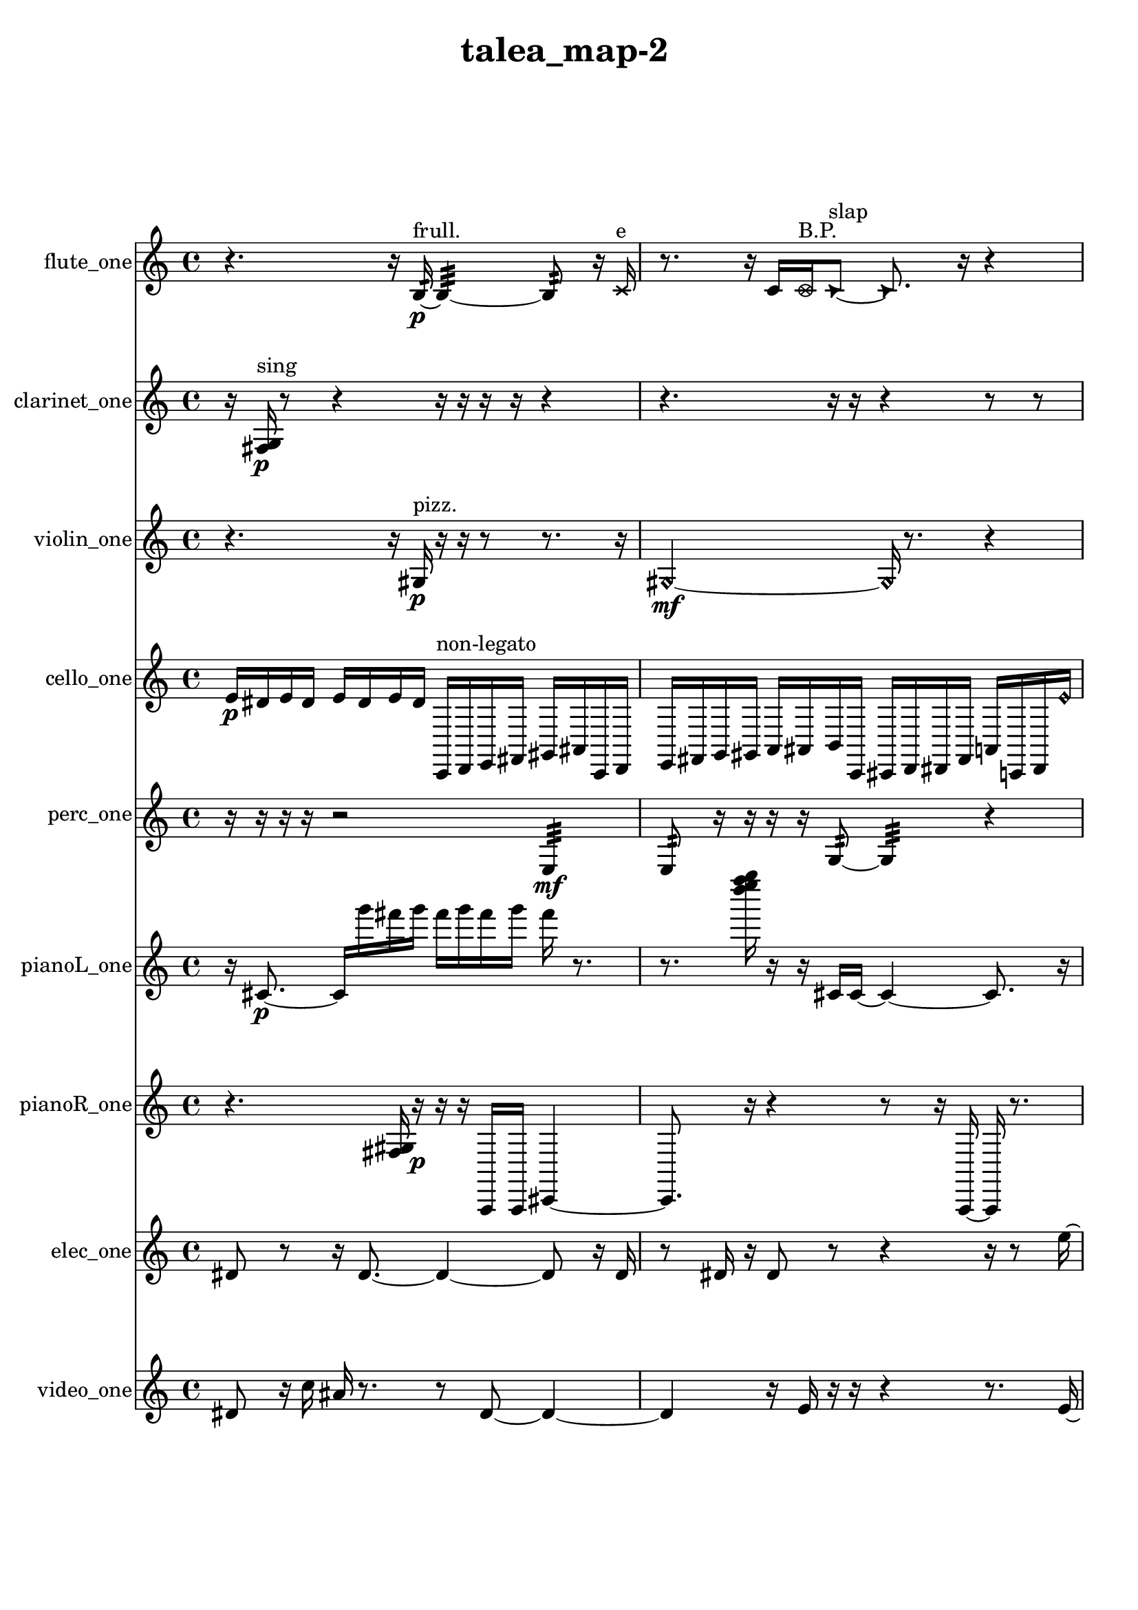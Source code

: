 % [notes] external for Pure Data
% development-version July 14, 2014 
% by Jaime E. Oliver La Rosa
% la.rosa@nyu.edu
% @ the Waverly Labs in NYU MUSIC FAS
% Open this file with Lilypond
% more information is available at lilypond.org
% Released under the GNU General Public License.

flute_one_part = \relative c' 
{

\time 4/4

\clef treble 
% ________________________________________bar 1 :
 r4. 
	r16  b16:32~\p^\markup {frull. } 
		b4:32~ 
			b8:32  r16  \xNote c16^\markup {e }  |
% ________________________________________bar 2 :
r8.  r16 
	c16  \once \override NoteHead.style = #'xcircle c16^\markup {B.P. }  \once \override NoteHead.style = #'triangle c8~^\markup {slap } 
		\once \override NoteHead.style = #'triangle c8.  r16 
			r4  |
% ________________________________________bar 3 :
r16  c16  \once \override NoteHead.style = #'xcircle c8~^\markup {B.P. } 
	\once \override NoteHead.style = #'xcircle c2~ 
			r16  r8.  |
% ________________________________________bar 4 :
r8  r16  \once \override NoteHead.style = #'xcircle c16^\markup {sim } 
	gis''2~ 
			gis8  c,,8  |
% ________________________________________bar 5 :
r16  \xNote c8.~^\markup {a } 
	\xNote c4 
		\once \override NoteHead.style = #'harmonic c16^\markup {T.R. }  r16  r8 
			r4  |
% ________________________________________bar 6 :
r8  r8 
	r8.  c16~ 
		c2~  |
% ________________________________________bar 7 :
r16  r8. 
	r16  r16  \xNote c8^\markup {e } 
		r2  |
% ________________________________________bar 8 :
r8  r16  \once \override NoteHead.style = #'xcircle e16 
	\once \override NoteHead.style = #'xcircle dis16  \once \override NoteHead.style = #'xcircle e16  \once \override NoteHead.style = #'xcircle dis16  \once \override NoteHead.style = #'xcircle e16 
		\once \override NoteHead.style = #'xcircle dis16  \once \override NoteHead.style = #'xcircle e16\mf  \once \override NoteHead.style = #'xcircle dis16  b''16~ 
			b4~  |
% ________________________________________bar 9 :
b8.  r16 
	r2 
			r8  r16  <c,, g' >16~^\markup {sing }  |
% ________________________________________bar 10 :
<c g' >4 
	r4 
		c16  r16  r16  \xNote c16^\markup {e } 
			e16  dis16  e16  dis16  |
% ________________________________________bar 11 :
e16  dis16  e16  dis16 
	r16  \once \override NoteHead.style = #'triangle c8.~^\markup {slap } 
		\once \override NoteHead.style = #'triangle c4~ 
			\once \override NoteHead.style = #'triangle c16  r8.  |
% ________________________________________bar 12 :
r4. 
	\xNote c16^\markup {e }  \once \override NoteHead.style = #'harmonic c16^\markup {T.R. } 
		c4~ 
			c16  r16  <c d >16^\markup {sing }  r16  |
% ________________________________________bar 13 :
r4 
	r16  r8. 
		r4 
			r16  r16  r8  |
% ________________________________________bar 14 :
r16  \once \override NoteHead.style = #'xcircle e16  \once \override NoteHead.style = #'xcircle dis16  \once \override NoteHead.style = #'xcircle e16 
	\once \override NoteHead.style = #'xcircle dis16  \once \override NoteHead.style = #'xcircle e16  \once \override NoteHead.style = #'xcircle dis16  \once \override NoteHead.style = #'xcircle e16 
		\once \override NoteHead.style = #'xcircle dis16  c16  r16  r16 
			r4  |
% ________________________________________bar 15 :
r8  r8 
	r4 
		\once \override NoteHead.style = #'triangle c2~^\markup {slap }  |
% ________________________________________bar 16 :
\once \override NoteHead.style = #'triangle c8  r8 
	\once \override NoteHead.style = #'xcircle c16^\markup {B.P. }  r16  r16  r16 
		r16  r8. 
			r16  r16  \once \override NoteHead.style = #'xcircle c16^\markup {sim }  r16  |
% ________________________________________bar 17 :
\xNote c16^\markup {a }  \once \override NoteHead.style = #'triangle c16^\markup {slap }  \once \override NoteHead.style = #'xcircle e16  \once \override NoteHead.style = #'xcircle dis16 
	\once \override NoteHead.style = #'xcircle e16  \once \override NoteHead.style = #'xcircle dis16  \once \override NoteHead.style = #'xcircle e16  \once \override NoteHead.style = #'xcircle dis16 
		\once \override NoteHead.style = #'xcircle e16  \once \override NoteHead.style = #'xcircle dis16  \once \override NoteHead.style = #'harmonic a'8~^\markup {T.R. } 
			\once \override NoteHead.style = #'harmonic a8  r16  r16  |
% ________________________________________bar 18 :
r4 
	r16  e16  dis16  e16 
		dis16  e16  dis16  e16 
			dis16  \once \override NoteHead.style = #'xcircle b''16^\markup {B.P. }  r8  |
% ________________________________________bar 19 :
r4. 
	\xNote c,,8~^\markup {u } 
		\xNote c4 
			r16  r16  r8  |
% ________________________________________bar 20 :
r2 
		r8  r8 
			r8.  r16  |
% ________________________________________bar 21 :
r4 
	r16  <c cis >16^\markup {sing }  fih16:32^\markup {frull. }  cis16~ 
		cis8.  \once \override NoteHead.style = #'xcircle e16 
			\once \override NoteHead.style = #'xcircle dis16  \once \override NoteHead.style = #'xcircle e16  \once \override NoteHead.style = #'xcircle dis16  \once \override NoteHead.style = #'xcircle e16  |
% ________________________________________bar 22 :
\once \override NoteHead.style = #'xcircle dis16  \once \override NoteHead.style = #'xcircle e16\ff  \once \override NoteHead.style = #'xcircle dis16  \once \override NoteHead.style = #'triangle cis16 
	<cis d >16^\markup {sing }  r8. 
		r8.  e16 
			dis16  e16  dis16  e16  |
% ________________________________________bar 23 :
dis16  e16  dis16  r16 
	r4 
		r2  |
% ________________________________________bar 24 :
r16  <cis d >16^\markup {sing }  r16  g'16~ 
	g4~ 
		g16  \once \override NoteHead.style = #'xcircle f'16^\markup {B.P. }  <cis, d >16^\markup {sing }  r16 
			e16  dis16  e16  dis16  |
% ________________________________________bar 25 :
e16  dis16  e16  dis16 
	r16  f'16  r8 
		r4 
			r16  r16  r16  r16  |
% ________________________________________bar 26 :
r16  r16  r16  \xNote c,16^\markup {a } 
	r16  r16  r8 
		r16  r16  r16  \once \override NoteHead.style = #'harmonic c16~\mf^\markup {T.R. } 
			\once \override NoteHead.style = #'harmonic c4~  |
% ________________________________________bar 27 :
\once \override NoteHead.style = #'harmonic c8.  <c cis >16^\markup {sing } 
	r16  r8. 
		r4 
			r8  r16  r16  |
% ________________________________________bar 28 :
r4. 
	\once \override NoteHead.style = #'xcircle c8~^\markup {B.P. } 
		\once \override NoteHead.style = #'xcircle c4~ 
			\once \override NoteHead.style = #'xcircle c8.  r16  |
% ________________________________________bar 29 :
r16  \once \override NoteHead.style = #'triangle ais'16^\markup {slap }  r8 
	r4 
		r8  r16  \once \override NoteHead.style = #'xcircle e16 
			\once \override NoteHead.style = #'xcircle dis16  \once \override NoteHead.style = #'xcircle e16  \once \override NoteHead.style = #'xcircle dis16  \once \override NoteHead.style = #'xcircle e16  |
% ________________________________________bar 30 :
\once \override NoteHead.style = #'xcircle dis16  \once \override NoteHead.style = #'xcircle e16  \once \override NoteHead.style = #'xcircle dis16  r16 
	r4 
		r8  r16  <b e >16~^\markup {sing } 
			<b e >4~  |
% ________________________________________bar 31 :
<b e >8  e16  dis16 
	e16  dis16  e16  dis16 
		e16  dis16  \once \override NoteHead.style = #'harmonic ais'16^\markup {slap }  r16 
			r8  \once \override NoteHead.style = #'xcircle e16\p  \once \override NoteHead.style = #'xcircle dis16  |
% ________________________________________bar 32 :
\once \override NoteHead.style = #'xcircle e16  \once \override NoteHead.style = #'xcircle dis16  \once \override NoteHead.style = #'xcircle e16  \once \override NoteHead.style = #'xcircle dis16 
	\once \override NoteHead.style = #'xcircle e16  \once \override NoteHead.style = #'xcircle dis16  r16  \once \override NoteHead.style = #'xcircle b16~^\markup {B.P. } 
		\once \override NoteHead.style = #'xcircle b2~  |
% ________________________________________bar 33 :
b16:32^\markup {frull. }  r8. 
	r4 
		r8.  r16 
			<b c >4~^\markup {sing }  |
% ________________________________________bar 34 :
<b c >8.  r16 
	r4 
		r8.  <c cis >16^\markup {sing } 
			r16  \once \override NoteHead.style = #'triangle b16^\markup {B.P. }  r8  |
% ________________________________________bar 35 :
r16  r16  r8 
	r4 
		r8.  r16 
			r16  r8.  |
% ________________________________________bar 36 :
r4 
	r16  b8.:32~^\markup {frull. } 
		b4:32~ 
			b8:32  r16  r16  |
% ________________________________________bar 37 :
r4. 
	r16  e16 
		dis16  e16  dis16  e16 
			dis16  e16  dis16 
}

clarinet_one_part = \relative c 
{

\time 4/4

\clef treble 
% ________________________________________bar 1 :
 r16  <fis g >16\p^\markup {sing }  r8 
	r4 
		r16  r16  r16  r16 
			r4  |
% ________________________________________bar 2 :
r4. 
	r16  r16 
		r4 
			r8  r8  |
% ________________________________________bar 3 :
r8  fis8~ 
	fis4~ 
		fis8.  r16 
			r16  fis16  fis16  \once \override NoteHead.style = #'triangle g16~^\markup {slap }  |
% ________________________________________bar 4 :
\once \override NoteHead.style = #'triangle g2~ 
		\once \override NoteHead.style = #'triangle g16  r8. 
			r16  r8.  |
% ________________________________________bar 5 :
r4 
	r16  r16  r16  r16 
		fis16  \once \override NoteHead.style = #'triangle fis16  r8 
			r8.  r16  |
% ________________________________________bar 6 :
r16  r8. 
	r4 
		r8  r16  dis'16\mf 
			r8.  r16  |
% ________________________________________bar 7 :
<fis, g >16^\markup {sing }  dis'16  f,16^\markup {non-legato }  g16 
	gis16  a16  ais16  c16 
		d16  e16  fis,16  gis16 
			ais16  c16  d16  fis,16  |
% ________________________________________bar 8 :
ais16  d16  \once \override NoteHead.style = #'triangle dis8~ 
	\once \override NoteHead.style = #'triangle dis2~ 
			r4  |
% ________________________________________bar 9 :
r4. 
	r16  \once \override NoteHead.style = #'triangle dis16 
		e16  fis,16  gis16  ais16 
			c16  d16  e16  fis,16  |
% ________________________________________bar 10 :
gis16  ais16  c16  dis16 
	e16  f,16  fis16  g16 
		r4. 
			r16  r16  |
% ________________________________________bar 11 :
r8.  fis16~ 
	fis4 
		r16  r8. 
			r4  |
% ________________________________________bar 12 :
r8  f16:32^\markup {frull. }  r16 
	fis16  r16  \once \override NoteHead.style = #'slash g''8~^\markup {teeth } 
		\once \override NoteHead.style = #'slash g4 
			r16  r8.  |
% ________________________________________bar 13 :
r16  fis,,16  r16  <fis g >16~^\markup {sing } 
	<fis g >4 
		r8.  r16 
			r4  |
% ________________________________________bar 14 :
r4 
	r16  r16  r16  b'16 
		r2  |
% ________________________________________bar 15 :
ais,4~ 
	ais16  r16  r16  r16 
		r16  r16  r16  fis16~ 
			fis16  r8.  |
% ________________________________________bar 16 :
r8  \once \override NoteHead.style = #'triangle ais16^\markup {slap }  fis16 
	fis16  r16  fis8~ 
		fis4~ 
			fis8  r16  r16  |
% ________________________________________bar 17 :
r2 
		r16  r16  r8 
			r4  |
% ________________________________________bar 18 :
r8.  \once \override NoteHead.style = #'slash g''16~^\markup {teeth } 
	\once \override NoteHead.style = #'slash g16  \once \override NoteHead.style = #'slash g8.~^\markup {sim } 
		\once \override NoteHead.style = #'slash g16  r16  c,8~ 
			c8  fis,,16  r16  |
% ________________________________________bar 19 :
r8.  r16 
	\once \override NoteHead.style = #'slash g''16^\markup {teeth }  r8. 
		r4 
			r16  r16  r16  r16  |
% ________________________________________bar 20 :
fis,,4 
	r16  r16  r16  \once \override NoteHead.style = #'triangle fis16^\markup {slap } 
		r16  r8. 
			r8  r8  |
% ________________________________________bar 21 :
r2 
		r16  r16  r16  r16 
			r16  r16  r8  |
% ________________________________________bar 22 :
r4. 
	r16  r16 
		r4. 
			r16  r16  |
% ________________________________________bar 23 :
r16  r8. 
	r4 
		r16  r16  r16  r16 
			r16  r8.  |
% ________________________________________bar 24 :
r16  r16  r16  r16 
	r16  r8. 
		r8  gis'8~ 
			gis4~  |
% ________________________________________bar 25 :
gis4 
	r16  g,8  g16~ 
		g8.  \once \override NoteHead.style = #'slash g''16~^\markup {teeth } 
			\once \override NoteHead.style = #'slash g16  gis,,16  ais16  \once \override NoteHead.style = #'slash g''16^\markup {sim }  |
% ________________________________________bar 26 :
c,,16  d16  r16  r16 
	\once \override NoteHead.style = #'triangle g'8.^\markup {sim }  r16 
		r4 
			r8  \once \override NoteHead.style = #'triangle g8~^\markup {sim }  |
% ________________________________________bar 27 :
\once \override NoteHead.style = #'triangle g4. 
	fis,,16  fis16 
		r4. 
			r16  b'16  |
% ________________________________________bar 28 :
r16  \once \override NoteHead.style = #'slash g'16^\markup {teeth }  fis,,8~ 
	fis4 
		fis16  r16  f8~ 
			f16  r16  \once \override NoteHead.style = #'slash g''16^\markup {teeth }  r16  |
% ________________________________________bar 29 :
r2 
		r16  r16  r8 
			r4  |
% ________________________________________bar 30 :
r8.  \once \override NoteHead.style = #'slash g16~^\markup {sim } 
	\once \override NoteHead.style = #'slash g8.  fis,,16 
		f16  fis16  f16  fis16 
			f16  f16  fis16  f16  |
% ________________________________________bar 31 :
fis16  f16\p  f16  fis16 
	f16  fis16  f16  fis16 
		fis16  f16  f16  f16 
			f16  fis16  r8  |
% ________________________________________bar 32 :
r4. 
	r16  r16 
		r4 
			r8.  r16  |
% ________________________________________bar 33 :
r4. 
	r16  f16 
		r16  <f fis >8.~^\markup {sing } 
			<f fis >4~  |
% ________________________________________bar 34 :
<f fis >8.  f'''16 
	r16  r16  f,,,8~ 
		f2~  |
% ________________________________________bar 35 :
f16  r8. 
	r16  f'''8.~ 
		f8.  <f,,, ais >16^\markup {sing } 
}

violin_one_part = \relative c' 
{

\time 4/4

\clef treble 
% ________________________________________bar 1 :
 r4. 
	r16  gis16\p^\markup {pizz. } 
		r16  r16  r8 
			r8.  r16  |
% ________________________________________bar 2 :
\once \override NoteHead.style = #'harmonic gis2~\mf 
		\once \override NoteHead.style = #'harmonic gis16  r8. 
			r4  |
% ________________________________________bar 3 :
r8.  cis16^\markup {arco } 
	r4. 
		r16  r16 
			b'4^\markup {pizz. }  |
% ________________________________________bar 4 :
r2 
		r16  r8. 
			r8.  e'16^\markup {arco }  |
% ________________________________________bar 5 :
r2 
		r8  r16  r16 
			r4  |
% ________________________________________bar 6 :
r4 
	gis,,,4.~^\markup {pizz. } 
		gis16  gis16~ 
			gis16  r16  gis8~  |
% ________________________________________bar 7 :
gis8  r16  r16 
	r2 
			gis16  gis8.  |
% ________________________________________bar 8 :
d''16  r16  r8 
	r2 
			r16  r16  gis,,16  gis16  |
% ________________________________________bar 9 :
gis4.^\markup {arco } 
	r16  f''16^\markup {pizz. } 
		r8.  r16 
			g,,16^\markup {non-legato }  a16  b16  cis16  |
% ________________________________________bar 10 :
f16  a,16  cis16  f16 
	a,16  c16  dis16  fis16 
		gis,16  ais16  c16  cis16 
			gis4~  |
% ________________________________________bar 11 :
gis8.  gis16~^\markup {arco } 
	gis16  r16  gis8~ 
		gis4~ 
			gis16  r16  gis8~^\markup {pizz. }  |
% ________________________________________bar 12 :
gis4 
	f''16  e16  f16  e16 
		f16  e16  f16  e16 
			f,4~  |
% ________________________________________bar 13 :
f4 
	r16  r16  d16  e16 
		fis16  gis,16  c16  e16 
			g,16  b16  dis16  g,16  |
% ________________________________________bar 14 :
b16  dis16  g,16  ais16 
	cis16  e16  r16  r16 
		r8.  gis,16 
			r16  r8.  |
% ________________________________________bar 15 :
r4 
	r16  r16  r16  \once \override NoteHead.style = #'harmonic gis16~ 
		\once \override NoteHead.style = #'harmonic gis4 
			d'8^\markup {pizz. }  r8  |
% ________________________________________bar 16 :
r8  r16  r16 
	r2 
			\once \override NoteHead.style = #'harmonic gis,4~  |
% ________________________________________bar 17 :
\once \override NoteHead.style = #'harmonic gis8  gis16^\markup {arco }  \once \override NoteHead.style = #'harmonic gis'16~ 
	\once \override NoteHead.style = #'harmonic gis4 
		r16  r16  r8 
			r8  gis,16^\markup {pizz. }  r16  |
% ________________________________________bar 18 :
r16  r8. 
	r4 
		r8.  gis16~ 
			gis4~  |
% ________________________________________bar 19 :
gis4 
	r16  r16  b16:32  r16 
		\once \override NoteHead.style = #'harmonic gis16  r16  f''16  e16 
			f16  e16  f16  e16  |
% ________________________________________bar 20 :
f16  e16  r8 
	r4 
		r16  r16  gis,,8~^\markup {pizz. } 
			gis16  r8.  |
% ________________________________________bar 21 :
r8.  r16 
	r4. 
		r16  r16 
			r4  |
% ________________________________________bar 22 :
r4 
	r16  r16  r8 
		r4 
			r16  g16  ais16  cis16  |
% ________________________________________bar 23 :
e16  g,16  ais16  cis16 
	e16  g,16  r16  r16 
		r4 
			r8  r16  f''16  |
% ________________________________________bar 24 :
e16  f16  e16  f16 
	e16  f16  e16  r16 
		r16  r8. 
			r8  f16  e16  |
% ________________________________________bar 25 :
f16  e16  f16  e16 
	f16  e16  r8 
		r16  gis,,16  r16  r16 
			r4  |
% ________________________________________bar 26 :
r16  f''16  e16  f16 
	e16  f16  e16  f16 
		e16  r8. 
			r16  r8  r16  |
% ________________________________________bar 27 :
r16  gis,,8.~^\markup {arco } 
	gis8.  r16 
		r4 
			r4  |
% ________________________________________bar 28 :
r16  r16  g16:32  r16 
	r16  a16^\markup {pizz. }  g16:32  r16 
		r8.  r16 
			r16  r16  ais16  cis16\ff  |
% ________________________________________bar 29 :
f'16  e16  f16  e16 
	f16  e16  f16  e16 
		r16  a,,8.~ 
			a4  |
% ________________________________________bar 30 :
r2 
		r8  r8 
			r4  |
% ________________________________________bar 31 :
r8  r16  r16 
	e'16  g,16  r8 
		r4 
			gis16  g16  r8  |
% ________________________________________bar 32 :
r8  r16  c'16 
	a,16  r8. 
		r8  r8 
			gis16  r16  r16  r16  |
% ________________________________________bar 33 :
r2 
		r16  r16  r16  gis16~ 
			gis4~  |
% ________________________________________bar 34 :
gis8.  ais'16^\markup {arco } 
	r16  gis,16^\markup {pizz. }  r16  r16 
		g16\p  r8. 
			r4  |
% ________________________________________bar 35 :
r16  g8.~ 
	g4~ 
		g16  r8. 
			r4  |
% ________________________________________bar 36 :
r16  r16  f''16  e16 
	f16  e16  f16  e16 
		f16  e16  fis,16  ais,16 
			d16  fis16  ais,16  d16  |
% ________________________________________bar 37 :
fis16  ais,16  d16  fis16 
	a,16  cis16  f16  a,16 
		cis16  f16  gis,16  b16 
			d16  f16  gis,16  b16  |
% ________________________________________bar 38 :
dis16  r8. 
	r16  r8  r16 
		g,16  g8.~ 
			g4~  |
% ________________________________________bar 39 :
g8.  g16 
	r8.  r16 
		r2  |
% ________________________________________bar 40 :
r16  r8  g16:32 
	r4. 
		r16  g16 
			b16  cis16  dis16  f16  |
% ________________________________________bar 41 :
g,16  a16  b16  d16 
	dis16  e16  f16  fis16 
		a,16  c16  dis16  fis16 
			a,16  c16  dis16  fis16  |
% ________________________________________bar 42 :
g,16  b16  r16  g16:32~ 
	g4:32~ 
		g8.:32  g16 
			g4~  |
% ________________________________________bar 43 :
g16  \once \override NoteHead.style = #'harmonic g16  g8~^\markup {arco } 
	g4~ 
		g16  dis'16  g,16  ais16 
			b16  dis16  g,16  a16  |
% ________________________________________bar 44 :
b16  cis16  dis16  g,16 
	b16  dis16  g,16  b16 
		dis16  g,16  b16  dis16 
			g,16  b16  dis16  f16 
}

cello_one_part = \relative c' 
{

\time 4/4

\clef treble 
% ________________________________________bar 1 :
 e16\p  dis16  e16  dis16 
	e16  dis16  e16  dis16 
		c,,16^\markup {non-legato }  d16  e16  fis16 
			gis16  ais16  c,16  d16  |
% ________________________________________bar 2 :
e16  fis16  g16  gis16 
	a16  ais16  b16  c,16 
		cis16  d16  dis16  fis16 
			a16  c,16  dis16  \once \override NoteHead.style = #'harmonic e''16  |
% ________________________________________bar 3 :
\once \override NoteHead.style = #'harmonic dis16  \once \override NoteHead.style = #'harmonic e16  \once \override NoteHead.style = #'harmonic dis16  \once \override NoteHead.style = #'harmonic e16 
	\once \override NoteHead.style = #'harmonic dis16  \once \override NoteHead.style = #'harmonic e16  \once \override NoteHead.style = #'harmonic dis16  r16 
		r4 
			r16  r16  cis,,16^\markup {pizz. }  \once \override NoteHead.style = #'harmonic cis16~  |
% ________________________________________bar 4 :
\once \override NoteHead.style = #'harmonic cis4 
	r4. 
		r16  r16 
			f'16^\markup {arco }  r16  r16  r16  |
% ________________________________________bar 5 :
r8.  cis,16~^\markup {pizz. } 
	cis4 
		cis8^\markup {arco }  r8 
			r16  r16  r16  cis16  |
% ________________________________________bar 6 :
cis16^\markup {pizz. }  r8. 
	r4 
		r8  r8 
			r16  e'8.~  |
% ________________________________________bar 7 :
e4.~ 
	e16  cis,16 
		r16  r16  r8 
			r16  g'16  r16  r16  |
% ________________________________________bar 8 :
cis,2~ 
		cis8  r16  f16 
			g16  a16  b16  cis,16  |
% ________________________________________bar 9 :
dis16  f16  g16  gis16 
	a16\mf  b16  d,16  f16 
		gis16  b16  d,16  r16 
			r8  r8  |
% ________________________________________bar 10 :
r4 
	r16  r16  r8 
		r4 
			r8  r16  cis16  |
% ________________________________________bar 11 :
r4 
	r16  r8. 
		r16  r16  r16  r16 
			r4  |
% ________________________________________bar 12 :
r4 
	r16  r16  r16  r16 
		r2  |
% ________________________________________bar 13 :
r16  cis8.~ 
	cis8  r16  r16 
		cis16  cis16  r16  r16 
			r4  |
% ________________________________________bar 14 :
r8.  r16 
	r8.  r16 
		r16  r16  r8 
			r16  r16  cis16  cis16~^\markup {arco }  |
% ________________________________________bar 15 :
cis2 
		r16  r8. 
			r4  |
% ________________________________________bar 16 :
r8.  r16 
	cis16^\markup {pizz. }  cis8.~ 
		cis8  r16  r16 
			r8.  r16  |
% ________________________________________bar 17 :
r4. 
	r16  cis16 
		cis4^\markup {arco } 
			cis4  |
% ________________________________________bar 18 :
r4 
	r16  r8. 
		r8.  r16 
			r16  r8.  |
% ________________________________________bar 19 :
r4. 
	r16  r16 
		r4. 
			r16  \once \override NoteHead.style = #'harmonic cis16  |
% ________________________________________bar 20 :
f16  gis16  cis,16  dis16 
	f16  g16  a16  b16 
		cis,16  r16  r8 
			r8.  r16  |
% ________________________________________bar 21 :
\once \override NoteHead.style = #'harmonic cis16  cis16^\markup {arco }  \once \override NoteHead.style = #'harmonic cis8~ 
	\once \override NoteHead.style = #'harmonic cis8  r8 
		r4 
			r16  r8.  |
% ________________________________________bar 22 :
r4 
	r16  r16  \once \override NoteHead.style = #'harmonic e''16  \once \override NoteHead.style = #'harmonic dis16 
		\once \override NoteHead.style = #'harmonic e16  \once \override NoteHead.style = #'harmonic dis16  \once \override NoteHead.style = #'harmonic e16  \once \override NoteHead.style = #'harmonic dis16 
			\once \override NoteHead.style = #'harmonic e16  \once \override NoteHead.style = #'harmonic dis16  r8  |
% ________________________________________bar 23 :
r16  r8. 
	r4 
		r8.  r16 
			r4  |
% ________________________________________bar 24 :
r8.  cisih,,16^\markup {pizz. } 
	cisih16^\markup {arco }  r16  r8 
		r4 
			r16  e''16  dis16  e16  |
% ________________________________________bar 25 :
dis16  e16  dis16  e16 
	dis16  r16  r8 
		r8  r16  r16 
			r4  |
% ________________________________________bar 26 :
r16  r16  dis,,16  dis16 
	c16:32  r16  e''16\ff  dis16 
		e16  dis16  e16  dis16 
			e16  dis16  r16  f,,16^\markup {pizz. }  |
% ________________________________________bar 27 :
c8.:32  r16 
	r2 
			d16  e''16  dis16  e16  |
% ________________________________________bar 28 :
dis16  e16  dis16  e16 
	dis16  d,,16  d16  \once \override NoteHead.style = #'harmonic d'16 
		d,16^\markup {arco }  e''16  dis16  e16 
			dis16  e16  dis16  e16  |
% ________________________________________bar 29 :
dis16  d,,16^\markup {pizz. }  r16  e''16 
	dis16  e16  dis16  e16 
		dis16  e16  dis16  r16 
			r4  |
% ________________________________________bar 30 :
r8.  r16 
	r16  r16  d,,8~ 
		d4~ 
			d16  r8.  |
% ________________________________________bar 31 :
r4 
	r16  d8  r16 
		r4 
			r16  c16  e16  d16~  |
% ________________________________________bar 32 :
d2 
		r16  r16  r16  r16 
			r16  r8.  |
% ________________________________________bar 33 :
r4 
	r16  ais''16\mf  r16  r16 
		cis,,16  r16  r8 
			r4  |
% ________________________________________bar 34 :
r8  r16  r16 
	r2 
			r16  r16  r16  r16  |
% ________________________________________bar 35 :
r8  r16  r16 
	r2 
			r16  r16  c16  cis16  |
% ________________________________________bar 36 :
d16  cis16  c16  d16 
	cis16  dis16  cis16  c16\p 
		d16  c16  dis16  c16 
			c16  c16  cis16  d16  |
% ________________________________________bar 37 :
d16  dis16  dis16  dis16 
	d16  e''16  dis16  e16 
		dis16  e16  dis16  e16 
			dis16  r8.  |
% ________________________________________bar 38 :
r4. 
	d,,16  cis16 
		c16  cis16  d16  dis16 
			cis16  dis16  cis16  dis16  |
% ________________________________________bar 39 :
c16  c16  c16  c16 
	cis16  d16  dis16  c16 
		cis16  d16  dis16  c16 
			d16  r16  c8~^\markup {arco }  |
% ________________________________________bar 40 :
c4. 
	c16  r16 
		c4.~^\markup {pizz. } 
			c16  c16^\markup {arco }  |
% ________________________________________bar 41 :
r4. 
	r16  c16^\markup {pizz. } 
		\once \override NoteHead.style = #'harmonic cis16  c16:32  cisih8~\mf^\markup {pizz. } 
			cisih4~  |
% ________________________________________bar 42 :
cisih4 
	r16  c16  c8~ 
		c8  r8 
			r16  c16  c16  r16 
}

perc_one_part = \relative c 
{

\time 4/4

\clef treble 
% ________________________________________bar 1 :
 r16  r16  r16  r16 
	r2 
			e4:32\mf  |
% ________________________________________bar 2 :
e8:32  r16  r16 
	r16  r16  g8:32~ 
		g4:32 
			r4  |
% ________________________________________bar 3 :
r8  r16  r16 
	r2 
			r16  r8.  |
% ________________________________________bar 4 :
e8:32  r16  r16 
	r4 
		r16  e16:32  c'16:32  r16 
			r4  |
% ________________________________________bar 5 :
r16  f,16  e16:32  e16:32~ 
	e4:32 
		r16  r8. 
			r4  |
% ________________________________________bar 6 :
r8.  r16 
	r16  r8. 
		e16:32  r16  r8 
			r16  r8  e'16:32  |
% ________________________________________bar 7 :
b8.:32  r16 
	e,8:32  r8 
		r4 
			r8  e8:32~  |
% ________________________________________bar 8 :
e4.:32 
	f8 
		r16  r8. 
			r4  |
% ________________________________________bar 9 :
r8.  r16 
	f2~ 
			f8  r8  |
% ________________________________________bar 10 :
r4. 
	e16:32  e'16:32 
		r4 
			e,4:32~  |
% ________________________________________bar 11 :
e4:32 
	r16  r8. 
		r8.  r16 
			r16  r16  r8  |
% ________________________________________bar 12 :
r8  e16:32  r16 
	r4 
		r8  r16  r16 
			r4  |
% ________________________________________bar 13 :
r16  r8. 
	r4 
		r16  r16  r16  r16 
			r16  r16  e16:32  r16  |
% ________________________________________bar 14 :
r2 
		r16  r16  r8 
			r4  |
% ________________________________________bar 15 :
r8  e8:32~ 
	e4:32~ 
		e16:32  r16  f16:32  r16 
			r4  |
% ________________________________________bar 16 :
r16  e8.:32~ 
	e4:32~ 
		e8.:32  c'16:32 
			r16  f,16:32  e8:32~  |
% ________________________________________bar 17 :
e4.:32 
	r16  f16 
		r2  |
% ________________________________________bar 18 :
r16  r16  r16  r16 
	r8.  e16:32~ 
		e4:32~ 
			e16:32  r16  r16  f16  |
% ________________________________________bar 19 :
e16:32  e8.:32~ 
	e4:32~ 
		e8:32  r16  r16 
			r16  r16  r16  r16  |
% ________________________________________bar 20 :
f16  f16  r16  e16:32 
	r16  e16:32  r16  r16 
		r2  |
% ________________________________________bar 21 :
r16  r16  r8 
	r2 
			r16  r8.  |
% ________________________________________bar 22 :
f16  r16  r16  r16 
	r16  r16  r16  r16 
		e16:32  r16  e16:32  <g b >16~ 
			<g b >4~  |
% ________________________________________bar 23 :
<g b >4~ 
	<g b >16  r16  r16  e16:32~ 
		e2:32~  |
% ________________________________________bar 24 :
r4 
	r16  r8  r16 
		r8.  r16 
			r16  e16:32  r16  e16:32  |
% ________________________________________bar 25 :
r16  r16  e8:32~ 
	e4:32 
		r16  r16  r16  f16 
			f16  r16  r8  |
% ________________________________________bar 26 :
r16  e8.:32~ 
	e4:32~ 
		e8.:32  r16 
			r8.  r16  |
% ________________________________________bar 27 :
e4:32 
	r2 
			r16  f16  a16:32  e16:32  |
% ________________________________________bar 28 :
r16  e8.:32~ 
	e8:32  e16:32  r16 
		r4 
			r8.  f16:32~  |
% ________________________________________bar 29 :
f8:32  r16  r16 
	r4 
		r8  e16:32  r16 
}

pianoL_one_part = \relative c' 
{

\time 4/4

\clef treble 
% ________________________________________bar 1 :
 r16  cis8.~\p 
	cis16  g'''16  fis16  g16 
		fis16  g16  fis16  g16 
			fis16  r8.  |
% ________________________________________bar 2 :
r8.  <d' e f g >16 
	r16  r16  cis,,,16  cis16~ 
		cis4~ 
			cis8.  r16  |
% ________________________________________bar 3 :
r2 
		r16  r8. 
			r4  |
% ________________________________________bar 4 :
r16  cis8  r16 
	c16^\markup {non-legato }  cis16  d16  dis16 
		c16  d16  dis16  c16 
			cis16  d16  dis16  cis16  |
% ________________________________________bar 5 :
d16  dis16  c16  d16 
	r4. 
		r16  r16 
			r4  |
% ________________________________________bar 6 :
r4 
	r16  cis16  r16  r16 
		r2  |
% ________________________________________bar 7 :
r16  r16  cis16  r16 
	r4 
		r2  |
% ________________________________________bar 8 :
r8  r16  r16 
	r4 
		r2  |
% ________________________________________bar 9 :
r16  r16  cis16  r16 
	cis4~ 
		cis16  r16  cis16  b'16~ 
			b4~  |
% ________________________________________bar 10 :
b4~ 
	b16  r8. 
		r4 
			r8.  g''16  |
% ________________________________________bar 11 :
fis16  g16  fis16  g16 
	fis16  g16  fis16  r16 
		r4 
			r16  r16  r16  cis,,16  |
% ________________________________________bar 12 :
r16  r8. 
	r4 
		r16  r16  cis8~ 
			cis4~  |
% ________________________________________bar 13 :
cis16  r16  cis8~ 
	cis4~ 
		cis8.  r16 
			r8  r16  r16  |
% ________________________________________bar 14 :
cis16\mf  r8. 
	r4 
		r8.  e'16 
			g'16  fis16  g16  fis16  |
% ________________________________________bar 15 :
g16  fis16  g16  fis16 
	r16  r16  r16  r16 
		r4 
			r16  b,,8.~  |
% ________________________________________bar 16 :
b8.  r16 
	cis,16  d''16  c'8~ 
		c2~  |
% ________________________________________bar 17 :
r16  r8. 
	r4 
		r8.  r16 
			r16  r16  cis,,,16  cis16  |
% ________________________________________bar 18 :
cis16  <g' c fis c' >16  r16  r16 
	r2 
			r8  r16  cis,16~  |
% ________________________________________bar 19 :
cis4. 
	r16  r16 
		r4 
			r16  fis16  r16  r16  |
% ________________________________________bar 20 :
r2 
		r8  r16  cis16 
			cis4~  |
% ________________________________________bar 21 :
cis4 
	r16  cisih16  aih''8~ 
		aih16  cisih,,16  r16  r16 
			r4  |
% ________________________________________bar 22 :
r16  r16  r16  r16 
	r16  r16  dis''8~ 
		dis8  g16  fis16 
			g16  fis16  g16  fis16  |
% ________________________________________bar 23 :
g16  fis16  f,16  r16 
	d,16  r16  r16  dis16 
		c16  ais''16  d,,16  d16~ 
			d4~  |
% ________________________________________bar 24 :
d4 
	cis16^\markup {legato }  d16^\markup {legato }  r16  r16 
		g''16  fis16  g16\ff  fis16 
			g16  fis16  g16  fis16  |
% ________________________________________bar 25 :
g16  fis16  g16  fis16 
	g16  fis16  g16  fis16 
		d,,16  r16  r16  r16 
			r16  f'16  d,16  r16  |
% ________________________________________bar 26 :
r16  r8. 
	r8  r16  d16 
		g16  dis16  r16  d16 
			r4  |
% ________________________________________bar 27 :
r4 
	r16  r8  <a' c e gis >16 
		r16  r16  r16  r16 
			r16  r8.  |
% ________________________________________bar 28 :
r4. 
	r16  r16 
		cis,16  r8. 
			r8.  r16  |
% ________________________________________bar 29 :
r4 
	r16  r16  r8 
		r4 
			r8.  b'16  |
% ________________________________________bar 30 :
a16\mf  g16  f16  dis16 
	cis16  e16  g16  ais16 
		cis,16  d16  dis16  e16 
			f16  gis16  a16  c''16  |
% ________________________________________bar 31 :
b,,16  g''16  fis16  g16 
	fis16  g16  fis16  g16 
		fis16  g16  fis16  g16 
			fis16  g16  fis16  g16  |
% ________________________________________bar 32 :
fis16  r16  <e fis a >16  r16 
	r2 
			<g,, cis g' dis' >16  r16  f8~  |
% ________________________________________bar 33 :
f4~ 
	f16  r8. 
		r4 
			r16  r16  r8  |
% ________________________________________bar 34 :
r4. 
	r16  ais16 
		a16  gis16  g16  fis16 
			f16  e16  dis16  d16  |
% ________________________________________bar 35 :
c16  ais'16  gis16  e16 
	c16  gis'16  e16  c16 
		gis'16  e16  c16  gis'16 
			e16  dis16  g''16  g16  |
% ________________________________________bar 36 :
fis16  g16  fis16  g16\f 
	fis16  g16  fis16  r16 
		r4 
			r16  <a b cis >16  r16  r16  |
% ________________________________________bar 37 :
r4 
	r16  r16  r16  r16 
		r4 
			r8  r16  r16  |
% ________________________________________bar 38 :
c,,,4.~ 
	c16 
}

pianoR_one_part = \relative c 
{

\time 4/4

\clef treble 
% ________________________________________bar 1 :
 r4. 
	<fis gis >16  r16\p 
		r16  r16  a,,16  a16 
			cis4~  |
% ________________________________________bar 2 :
cis8.  r16 
	r4 
		r8  r16  a16~ 
			a16  r8.  |
% ________________________________________bar 3 :
r4. 
	r8 
		r16  cis'8.~ 
			cis4~  |
% ________________________________________bar 4 :
cis16  a,16  a16  a16 
	r16  r8. 
		r4 
			r8  a8~  |
% ________________________________________bar 5 :
a8  r16  r16 
	a4~ 
		a16  r8. 
			r16  r8  r16  |
% ________________________________________bar 6 :
r2 
		r16  a16  r16  a16~ 
			a4~  |
% ________________________________________bar 7 :
a4 
	r16  r16  r16  a16 
		r4. 
			r16  r16  |
% ________________________________________bar 8 :
cis'16  cis'16  c16  cis16\mf 
	c16  cis16  c16  cis16 
		c16  r8. 
			r4  |
% ________________________________________bar 9 :
r8  a,,16  r16 
	r16  r8. 
		r4 
			r8.  r16  |
% ________________________________________bar 10 :
r16  r8. 
	r8  gis16^\markup {non-legato }  b16 
		d16  f16  gis,16  b16 
			d16  f16  gis,16  b16  |
% ________________________________________bar 11 :
d16  f16  gis,16  b16 
	cis16  dis16  r16  f16 
		a,16  ais16  b16  c16 
			cis16  d16  dis16  e16  |
% ________________________________________bar 12 :
f16  fis16  gis,16  ais16 
	c16  d16  e16  r16 
		r8.  r16 
			r16  r8.  |
% ________________________________________bar 13 :
r8.  a,16~ 
	a4~ 
		a8.  cis'16 
			a,4~  |
% ________________________________________bar 14 :
a4~ 
	a16  r16  r8 
		r16  r16  r8 
			r4  |
% ________________________________________bar 15 :
a16  r8. 
	r4 
		r8  r16  cis''16 
			c16  cis16  c16  cis16  |
% ________________________________________bar 16 :
c16  cis16  c16  r16 
	r2 
			a,,16  cis''16  c16  cis16  |
% ________________________________________bar 17 :
c16  cis16  c16  cis16 
	c16  r16  r16  <fis, a cis >16 
		r16  a,,16  r8 
			r16  r16  r8  |
% ________________________________________bar 18 :
r4 
	a2~ 
			a8  r16  r16  |
% ________________________________________bar 19 :
a16  ais16  gis16  ais16 
	a16  ais16  ais16  b16 
		gis16  a16  r16  r16 
			r4  |
% ________________________________________bar 20 :
r4 
	r16  fis'16  ais,16  d16 
		fis16  ais,16  d16  dis16 
			e16  f16  r16  r16  |
% ________________________________________bar 21 :
r2 
		a,16  r16  r16  a16 
			r16  <dis e f >16  r16  r16  |
% ________________________________________bar 22 :
a16  r16  a16  a16 
	r8.  r16 
		a4. 
			cis16  fis16^\markup {legato }  |
% ________________________________________bar 23 :
g16  b,16  dis16  g16 
	gis,16  a16  ais16  e'16 
		r16  r16  aih,16  r16 
			r4  |
% ________________________________________bar 24 :
ais16  e'16  d16  c16 
	ais16  cis16  e16  g16 
		ais,16  <fis'' g gis b >16  r16  r16 
			a,,16  r16  d16  ais16  |
% ________________________________________bar 25 :
r4 
	ais16  ais8.~ 
		ais4~ 
			ais8  r16  ais16  |
% ________________________________________bar 26 :
g'16\ff  d16  r8 
	r4 
		r8.  r16 
			<fis' b fis' cis' >16  r16  a,,16  cis16  |
% ________________________________________bar 27 :
f16^\markup {legato }  a,16^\markup {legato }  r16  r16 
	r16  r16  r16  cis16 
		f16  r16  r16  r16 
			r4  |
% ________________________________________bar 28 :
r8  r16  r16 
	r16  r16  r16  ais,16 
		r16  r8. 
			r4  |
% ________________________________________bar 29 :
r8.  r16 
	a2~ 
			a16  r8.  |
% ________________________________________bar 30 :
r16  r16  r16  a16 
	r2 
			f'''4~  |
% ________________________________________bar 31 :
f16  r16  f,8 
	r4. 
		r16  a,,16 
			r16  r16  r16  r16  |
% ________________________________________bar 32 :
r8.  a16 
	r16  a16  gis16  gis16 
		a16  gis16  a16  a16 
			gis16  a16  gis16  a16  |
% ________________________________________bar 33 :
a16  gis16  a16  gis16 
	a16  r16  r16  c16 
		d16  fis16  ais,16  d16 
			fis16  ais,16  d16  fis16  |
% ________________________________________bar 34 :
ais,16  d16  fis16  ais,16 
	d16  fis16  ais,16  d16 
		fis16  ais,16  d16  fis16 
			g16  gis,16  gis16  c16~  |
% ________________________________________bar 35 :
c4~ 
	c16  e16  gis,8~ 
		gis2~  |
% ________________________________________bar 36 :
c16  e16\p  gis,16  c16~ 
	c8  e16  gis,16 
		c4. 
			e16  gis,16~  |
% ________________________________________bar 37 :
gis4. 
	c16  e16 
		f4 
			fis16  g8.~  |
% ________________________________________bar 38 :
g4~ 
	g16  gis,16  b16  cis16 
		dis16  f8.~ 
			f8  r8  |
% ________________________________________bar 39 :
r4 
	r16  cis''16  c16  cis16 
		c16  cis16  c16  cis16 
			c16  <cis, fis c' fis >16  r16  r16  |
% ________________________________________bar 40 :
r8.  a,16 
	ais4~ 
		ais16  b16  c16  cis16 
			e4~  |
% ________________________________________bar 41 :
e4. 
	g16  ais,16~ 
		ais2~  |
% ________________________________________bar 42 :
ais16  cis16  e8~ 
	e4~ 
		e16  g16  ais,8~ 
			ais8  cis8~  |
% ________________________________________bar 43 :
cis8  e16  g16 
	ais,8.  cis16 
		e2~  |
% ________________________________________bar 44 :
e8  g16  ais,16~ 
	ais4 
		cis16  e16  fis16  r16 
			cis''16  c16  cis16  c16  |
% ________________________________________bar 45 :
cis16  c16  cis16  c16 
	cis16  c16  cis16  c16 
		cis16  c16  cis16  c16 
			r4  |
% ________________________________________bar 46 :
r8  fih,8~ 
	fih4~ 
		fih16  r8  r16 
			r4  |
% ________________________________________bar 47 :
r16  r16  r16  gis,,16 
	r16  r8. 
		r4 
			r8.  r16  |
% ________________________________________bar 48 :
gis2 
		r4 
			r16  gis8  r16  |
% ________________________________________bar 49 :
r2 
		r8 
}

elec_one_part = \relative c' 
{

\time 4/4

\clef treble 
% ________________________________________bar 1 :
 dis8  r8 
	r16  dis8.~ 
		dis4~ 
			dis8  r16  dis16  |
% ________________________________________bar 2 :
r8  dis16  r16 
	dis8  r8 
		r4 
			r16  r8  e'16~  |
% ________________________________________bar 3 :
e4.~ 
	e16  dis,16 
		r4 
			r16  dis16  r8  |
% ________________________________________bar 4 :
r4. 
	dis16  r16 
		dis8  dis8~ 
			dis4~  |
% ________________________________________bar 5 :
dis8  r8 
	dis8  dis8~ 
		dis4~ 
			dis16  dis8.~  |
% ________________________________________bar 6 :
dis8  r16  dis16 
	r2 
			dis16  r16  dis16  r16  |
% ________________________________________bar 7 :
r4. 
	r16  dis16~ 
		dis4 
			r8  r8  |
% ________________________________________bar 8 :
r16  dis16  dis8 
	r16  r8  dis16 
		dis2  |
% ________________________________________bar 9 :
r16  dis16  r8 
	dis8  r16  dis16~ 
		dis4 
			e'4~  |
% ________________________________________bar 10 :
e4 
	r4 
		r16  dis,16  r16  dis16~ 
			dis4~  |
% ________________________________________bar 11 :
dis8.  r16 
	r4 
		r8.  dis16~ 
			dis4~  |
% ________________________________________bar 12 :
dis8  r8 
	r2 
			r16  r16  dis16  r16  |
% ________________________________________bar 13 :
r16  dis16  r16  dis16~ 
	dis16  r8. 
		r4 
			r8.  dis16~  |
% ________________________________________bar 14 :
dis8.  r16 
	dis16  r8. 
		r4 
			f4~  |
% ________________________________________bar 15 :
f16  r16  r8 
	r4 
		r16  dis16  r16  r16 
			dis16  r16  r8  |
% ________________________________________bar 16 :
dis16  r8. 
	r8  dis16  r16 
		r8  e'16  r16 
			r8  dis,8~  |
% ________________________________________bar 17 :
dis16  dis16  r8 
	r4 
		r8.  e'16~ 
			e8  r16  f,16  |
% ________________________________________bar 18 :
r8  ais8~ 
	ais8  r8 
		r8.  dis,16 
			r16  dis8  r16  |
% ________________________________________bar 19 :
r16  r8. 
	r8  dis8~ 
		dis4~ 
			dis8.  r16  |
% ________________________________________bar 20 :
dis4. 
	dis'16  r16 
		r16  dis8  r16 
			r16  r16  e,8~  |
% ________________________________________bar 21 :
e4 
	r8  r16  e16~ 
		e2~  |
% ________________________________________bar 22 :
e16  r8  e16 
	r16  r16  r16  e16~ 
		e16  r8  r16 
			e16  r16  e16  r16  |
% ________________________________________bar 23 :
r16  e8  r16 
	e2~ 
			e8  r8  |
% ________________________________________bar 24 :
e16  r16  e16  r16 
	r16  e8  r16 
		r16  e16  r16  e16~ 
			e4~  |
% ________________________________________bar 25 :
e4 
	r16  e16  r16  e16~ 
		e16  r8  r16 
			r16  e16  r8  |
% ________________________________________bar 26 :
e16  r16  r8 
	e4. 
		e16  r16 
			r16  r16  r8  |
% ________________________________________bar 27 :
r16  e16  e16  e16 
	r16  eih16  r16  r16 
		e16  r8  r16 
			e16  r16  r8  |
% ________________________________________bar 28 :
r16  r16  e8 
	r8  r16  e16 
		r8  e16  r16 
			r8  gis16  r16  |
% ________________________________________bar 29 :
e16  r8  gis16 
	r16  r8  e16 
		r16  c'16  r8 
			e,4  |
% ________________________________________bar 30 :
r16  r8  r16 
	r4 
		e16  r16  e16  r16 
			r16  e8  r16  |
% ________________________________________bar 31 :
e16  r8. 
	r16  e8  r16 
		e16  r16  r8 
			ais8  r16  r16  |
% ________________________________________bar 32 :
r16  r16  r8 
	e16  r16  e16  r16 
		r16  r16  cis'16  r16 
			r8  r16  r16  |
% ________________________________________bar 33 :
r16  r16  r16  r16 
	r4 
		r16  e,16  b'16  r16 
			r16  r16  r16  r16  |
% ________________________________________bar 34 :
r2 
		r16  r16  e,16  r16 
			r16  e16  r16  r16  |
% ________________________________________bar 35 :
r4 
	r16  r16  r16  r16 
		r16  r16  r8 
			r16  r8.  |
% ________________________________________bar 36 :
r16  r16  r16  r16 
	r16  r16  r16  r16 
		r16  r16  r16  r16 
			e16  r8.  |
% ________________________________________bar 37 :
r8.  r16 
	r16  r16  r16  r16 
		r16  r16  e16  r16 
			e8  r8  |
% ________________________________________bar 38 :
e16  r16  e8 
	r8  r16  e16~ 
		e4~ 
			e8.  r16  |
% ________________________________________bar 39 :
e16  r8. 
	r8  eih8 
		r16  r16  e16  r16 
			r16  r16  dis'16  r16  |
% ________________________________________bar 40 :
r4. 
	e,16  r16 
		r8.  e16 
			r16  r16  e8  |
% ________________________________________bar 41 :
e4 
	r16  e16  dis8 
		r8  r8 
			r4  |
% ________________________________________bar 42 :
r4 
	fis2~ 
			fis16  r8.  |
% ________________________________________bar 43 :
r4 
	r16  dis16  dis8 
		r16  dis8.~ 
			dis8  r8  |
% ________________________________________bar 44 :
r4 
	dis4. 
		r16  dis16~ 
			dis16  r8  dis16  |
% ________________________________________bar 45 :
d'16  r16  f,8~ 
	f4 
}

video_one_part = \relative c' 
{

\time 4/4

\clef treble 
% ________________________________________bar 1 :
 dis8  r16  c'16 
	ais16  r8. 
		r8  dis,8~ 
			dis4~  |
% ________________________________________bar 2 :
dis4 
	r16  e16  r16  r16 
		r4 
			r8.  e16~  |
% ________________________________________bar 3 :
e16  r8  r16 
	r8  e16  r16 
		r4 
			e8  r16  e16  |
% ________________________________________bar 4 :
r16  e8.~ 
	e16  r16  e16  e16~ 
		e8.  e16~ 
			e8.  r16  |
% ________________________________________bar 5 :
r16  e16  e8~ 
	e4~ 
		e16  r16  r16  e16 
			r8  r16  cis'16  |
% ________________________________________bar 6 :
r8  r8 
	r4 
		r8.  r16 
			r16  r8.  |
% ________________________________________bar 7 :
r4. 
	r16  e,16 
		e16  r8. 
			r4  |
% ________________________________________bar 8 :
r16  r16  r16  r16 
	r2 
			r16  r16  r16  r16  |
% ________________________________________bar 9 :
r4. 
	r16  r16 
		e16  cis'16  r8 
			r4  |
% ________________________________________bar 10 :
r16  r16  r8 
	r16  r16  e,16  r16 
		r2  |
% ________________________________________bar 11 :
r16  r16  r16  e16 
	r8  r16  cis'16 
		r4 
			r16  r16  r16  e,16  |
% ________________________________________bar 12 :
r16  r16  e16  r16 
	r16  f16  r16  e16~ 
		e2~  |
% ________________________________________bar 13 :
r16  e8.~ 
	e4~ 
		e8  r8 
			r4  |
% ________________________________________bar 14 :
r4 
	r16  e16  r16  e16 
		r4 
			r16  r16  r8  |
% ________________________________________bar 15 :
r8  r8 
	r16  r16  r8 
		r4 
			r8.  r16  |
% ________________________________________bar 16 :
r16  r8  e16~ 
	e4~ 
		e8.  e16 
			r16  r16  r16  cis'16  |
% ________________________________________bar 17 :
r8  r8 
	r4 
		r8.  r16 
			r16  r16  e,16  r16  |
% ________________________________________bar 18 :
r4 
	r16  r16  r16  e16 
		r16  r16  r16  e16 
			e16  e16  e16  r16  |
% ________________________________________bar 19 :
r8  c'16  r16 
	r2 
			r16  r16  e,8~  |
% ________________________________________bar 20 :
e8  r8 
	r16  r8. 
		e16  r16  r16  r16 
			e4  |
% ________________________________________bar 21 :
r8  r16  r16 
	e16  e8  r16 
		r4. 
			r16  e16  |
% ________________________________________bar 22 :
r4. 
	r16  e16~ 
		e2~  |
% ________________________________________bar 23 :
e16  r16  r8 
	r16  r16  r8 
		r8.  r16 
			r4  |
% ________________________________________bar 24 :
r8.  r16 
	r4 
		r16  r16  e16  e16~ 
			e4~  |
% ________________________________________bar 25 :
e4 
	r16  r16  r8 
		r2  |
% ________________________________________bar 26 :
r8  r8 
	r4 
		r16  e16  r16  r16 
			r16  r16  e16  e16~  |
% ________________________________________bar 27 :
e16  r8. 
	r8  r16  r16 
		r4 
			r8  e16  r16  |
% ________________________________________bar 28 :
r16  r16  r16  r16 
	r8  g8~ 
		g4 
			r16  r8.  |
% ________________________________________bar 29 :
r4 
	r16  e16  r16  e16~ 
		e4 
			e16  gis16  r8  |
% ________________________________________bar 30 :
r2 
		r16  cis16  e,8~ 
			e4~  |
% ________________________________________bar 31 :
e8  r16  r16 
	r16  r16  gis16  r16 
		r8.  e16 
			r4  |
% ________________________________________bar 32 :
r4 
	r16  e16  r8 
		r4 
			r16  e16  r8  |
% ________________________________________bar 33 :
r4 
	r8.  r16 
		r16  r8. 
			r16  r16  r8  |
% ________________________________________bar 34 :
r8  r16  r16 
	f16  r8  r16 
		r4 
			r16  e8.~  |
% ________________________________________bar 35 :
e16  r16  r16  r16 
	r16  e8.~ 
		e8.  r16 
			r4  |
% ________________________________________bar 36 :
r8.  eih16~ 
	eih8.  r16 
		r8  r16  e16 
			r8  d'8  |
% ________________________________________bar 37 :
r2 
		r8  r16  r16 
			r16  r8  e,16  |
% ________________________________________bar 38 :
r16  r16  e16  r16 
	r16  r16  r16  r16 
		r8  e16  r16 
			r16  r8.  |
% ________________________________________bar 39 :
r16  e16  r16  r16 
	r16  r16  r8 
		r16  eih16  r8 
			eih8  r16  eih16  |
% ________________________________________bar 40 :
r16  r8  eih16~ 
	eih16  r16  r16  r16 
		r16  r16  eih16  r16 
			r16  g16  r16  r16  |
% ________________________________________bar 41 :
r16  eih16  r16  r16 
	f16  r16  r8 
		r16  r16  eih8 
			r16  r8  r16  |
% ________________________________________bar 42 :
r8  eih16  r16 
	r4 
		e16  r16  dis16  r16 
			r16  r8.  |
% ________________________________________bar 43 :
r4 
	r16  e16  r16  e16~ 
		e16 
}


\header {
	title = "talea_map-2 "
}


\score {
	<<
	\new Staff \with { instrumentName = "flute_one" } {
		<<
		\new Voice {
			\flute_one_part
		}
		>>
	}
	\new Staff \with { instrumentName = "clarinet_one" } {
		<<
		\new Voice {
			\clarinet_one_part
		}
		>>
	}
	\new Staff \with { instrumentName = "violin_one" } {
		<<
		\new Voice {
			\violin_one_part
		}
		>>
	}
	\new Staff \with { instrumentName = "cello_one" } {
		<<
		\new Voice {
			\cello_one_part
		}
		>>
	}
	\new Staff \with { instrumentName = "perc_one" } {
		<<
		\new Voice {
			\perc_one_part
		}
		>>
	}
	\new Staff \with { instrumentName = "pianoL_one" } {
		<<
		\new Voice {
			\pianoL_one_part
		}
		>>
	}
	\new Staff \with { instrumentName = "pianoR_one" } {
		<<
		\new Voice {
			\pianoR_one_part
		}
		>>
	}
	\new Staff \with { instrumentName = "elec_one" } {
		<<
		\new Voice {
			\elec_one_part
		}
		>>
	}
	\new Staff \with { instrumentName = "video_one" } {
		<<
		\new Voice {
			\video_one_part
		}
		>>
	}
	>>
	\layout {
		\mergeDifferentlyHeadedOn
		\mergeDifferentlyDottedOn
		\set Staff.pedalSustainStyle = #'mixed
		#(set-default-paper-size "a4")
	}
	\midi { }
}

\version "2.18.2"
% mainscore Pd External version testing 
